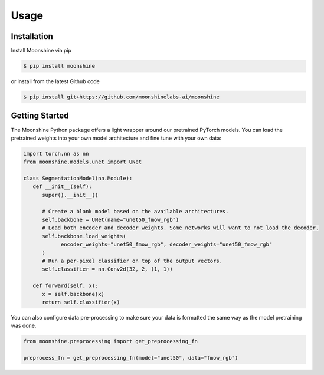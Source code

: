 #######
 Usage
#######

.. _installation:

**************
 Installation
**************

Install Moonshine via pip

.. code:: console

   $ pip install moonshine

or install from the latest Github code

.. code:: console

   $ pip install git+https://github.com/moonshinelabs-ai/moonshine

*****************
 Getting Started
*****************

The Moonshine Python package offers a light wrapper around our
pretrained PyTorch models. You can load the pretrained weights into your
own model architecture and fine tune with your own data:

.. code:: python

   import torch.nn as nn
   from moonshine.models.unet import UNet

   class SegmentationModel(nn.Module):
      def __init__(self):
         super().__init__()

         # Create a blank model based on the available architectures.
         self.backbone = UNet(name="unet50_fmow_rgb")
         # Load both encoder and decoder weights. Some networks will want to not load the decoder.
         self.backbone.load_weights(
               encoder_weights="unet50_fmow_rgb", decoder_weights="unet50_fmow_rgb"
         )
         # Run a per-pixel classifier on top of the output vectors.
         self.classifier = nn.Conv2d(32, 2, (1, 1))

      def forward(self, x):
         x = self.backbone(x)
         return self.classifier(x)

You can also configure data pre-processing to make sure your data is
formatted the same way as the model pretraining was done.

.. code:: python

   from moonshine.preprocessing import get_preprocessing_fn

   preprocess_fn = get_preprocessing_fn(model="unet50", data="fmow_rgb")
